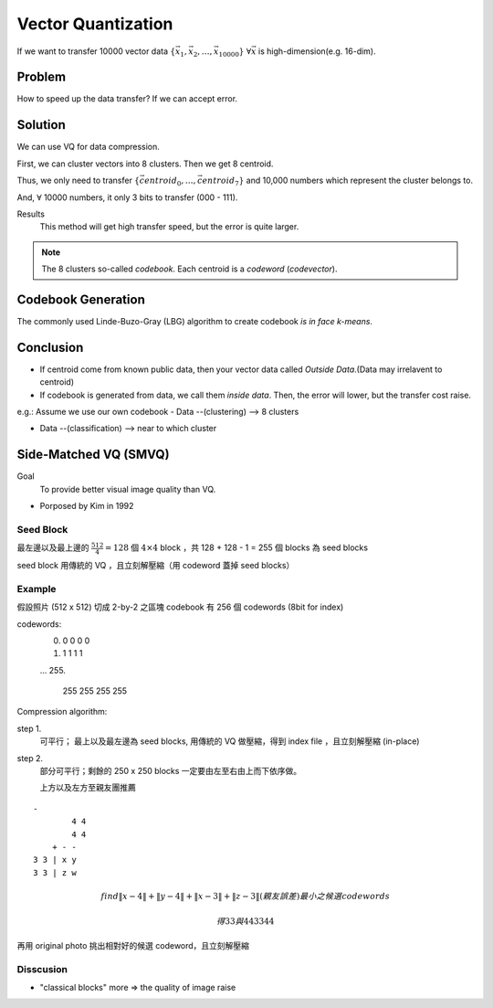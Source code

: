 Vector Quantization
===============================================================================

If we want to transfer 10000 vector data
:math:`\{\vec{x_1}, \vec{x_2}, \dots, \vec{x_{10000}}\}`
:math:`\forall \vec{x}` is high-dimension(e.g. 16-dim).

Problem
----------------------------------------------------------------------

How to speed up the data transfer? If we can accept error.


Solution
----------------------------------------------------------------------

We can use VQ for data compression.

First, we can cluster vectors into 8 clusters.
Then we get 8 centroid.

Thus, we only need to transfer
:math:`\{ \vec{centroid_0}, \dots,\vec{centroid_7} \}`
and 10,000 numbers which represent the cluster belongs to.

And, :math:`\forall` 10000 numbers, it only 3 bits to transfer (000 - 111).

Results
    This method will get high transfer speed, but the error is quite larger.

.. note::
    The 8 clusters so-called *codebook*.
    Each centroid is a *codeword* (*codevector*).



Codebook Generation
----------------------------------------------------------------------


The commonly used Linde-Buzo-Gray (LBG) algorithm to create codebook
*is in face k-means*.


Conclusion
----------------------------------------------------------------------

- If centroid come from known public data, then your vector data called
  *Outside Data*.(Data may irrelavent to centroid)

- If codebook is generated from data, we call them *inside data*.
  Then, the error will lower, but the transfer cost raise.


e.g.: Assume we use our own codebook
- Data --(clustering) --> 8 clusters

- Data --(classification) --> near to which cluster


Side-Matched VQ (SMVQ)
----------------------------------------------------------------------

Goal
    To provide better visual image quality than VQ.

- Porposed by Kim in 1992

Seed Block
++++++++++++++++++++++++++++++++++++++++++++++++++++++++++++

最左邊以及最上邊的 :math:`\frac{512}{4} = 128` 個 :math:`4 \times 4` block
，共 128 + 128 - 1 = 255 個 blocks 為 seed blocks

seed block 用傳統的 VQ ，且立刻解壓縮（用 codeword 蓋掉 seed blocks）


Example
++++++++++++++++++++++++++++++++++++++++++++++++++++++++++++

假設照片 (512 x 512) 切成 2-by-2 之區塊
codebook 有 256 個 codewords (8bit for index)

codewords:
    0.
           0 0
           0 0
    #.
           1 1
           1 1
    ...
    255.
           255 255
           255 255

Compression algorithm:

step 1.
    可平行；
    最上以及最左邊為 seed blocks, 用傳統的 VQ 做壓縮，得到 index file
    ，且立刻解壓縮 (in-place)

step 2.
    部分可平行；剩餘的 250 x 250 blocks 一定要由左至右由上而下依序做。

    上方以及左方至親友團推薦

::

    -
            4 4
            4 4
        + - -
    3 3 | x y
    3 3 | z w


.. math::

    find
    \| x - 4 \| + \| y - 4 \| + \| x - 3\| + \| z -3 \| (親友誤差)
    最小之候選 codewords

    得 3 3 與 4 4
       3 3    4 4

再用 original photo 挑出相對好的候選 codeword，且立刻解壓縮


Disscusion
++++++++++++++++++++++++++++++++++++++++++++++++++++++++++++

- "classical blocks" more => the quality of image raise
